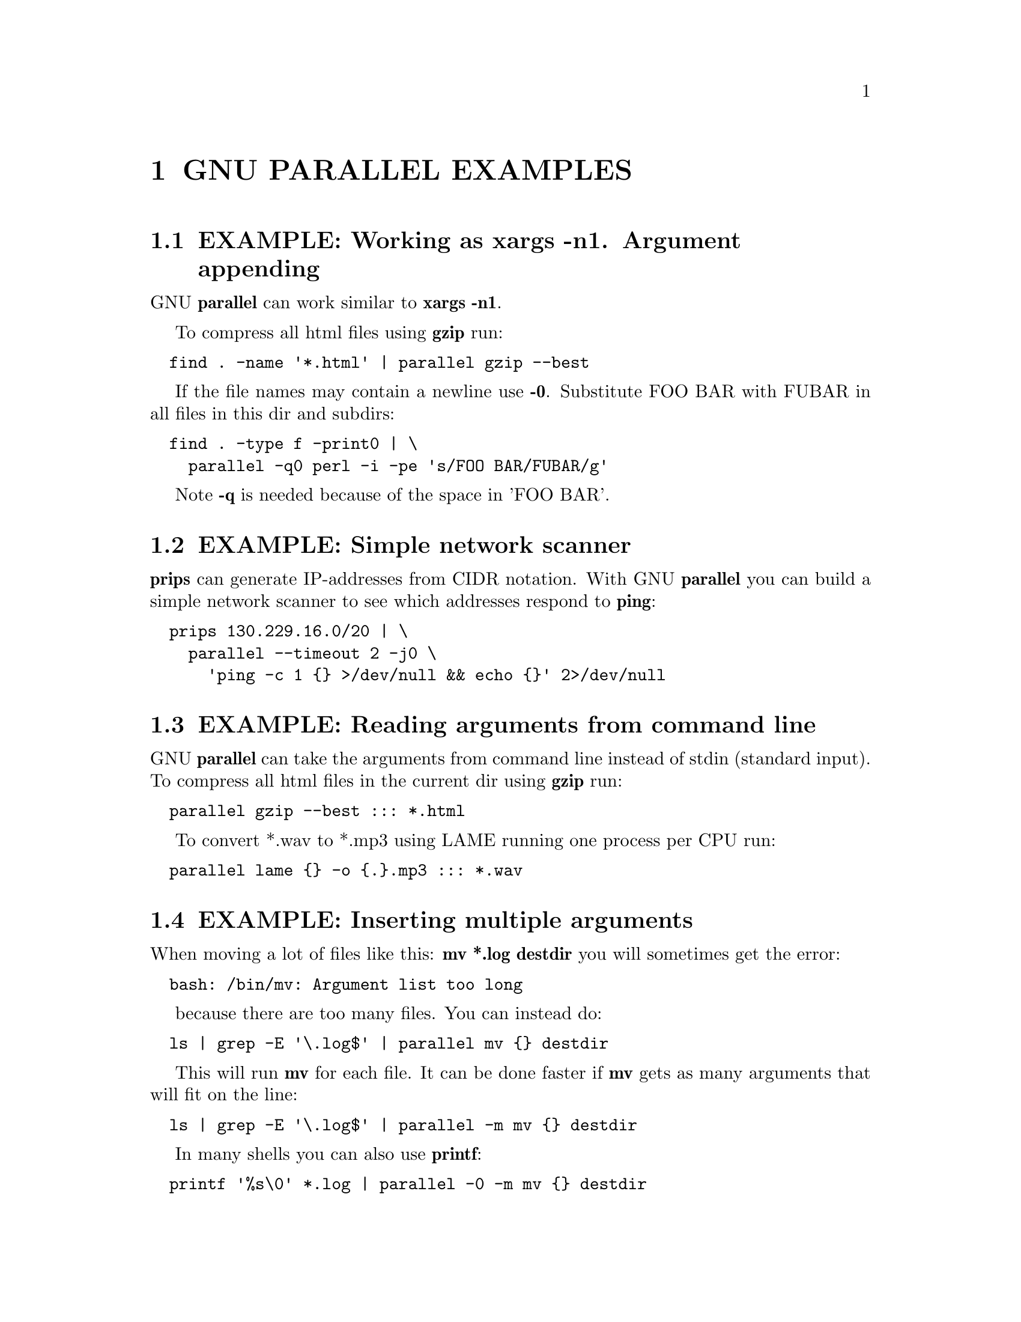 \input texinfo
@setfilename ./parallel_examples.info

@documentencoding utf-8

@node Top
@node GNU PARALLEL EXAMPLES
@chapter GNU PARALLEL EXAMPLES

@menu
* EXAMPLE@asis{:} Working as xargs -n1. Argument appending::
* EXAMPLE@asis{:} Simple network scanner::
* EXAMPLE@asis{:} Reading arguments from command line::
* EXAMPLE@asis{:} Inserting multiple arguments::
* EXAMPLE@asis{:} Context replace::
* EXAMPLE@asis{:} Compute intensive jobs and substitution::
* EXAMPLE@asis{:} Substitution and redirection::
* EXAMPLE@asis{:} Composed commands::
* EXAMPLE@asis{:} Composed command with perl replacement string::
* EXAMPLE@asis{:} Composed command with multiple input sources::
* EXAMPLE@asis{:} Calling Bash functions::
* EXAMPLE@asis{:} Function tester::
* EXAMPLE@asis{:} Continously show the latest line of output::
* EXAMPLE@asis{:} Log rotate::
* EXAMPLE@asis{:} Removing file extension when processing files::
* EXAMPLE@asis{:} Replacing parts of file names::
* EXAMPLE@asis{:} Removing strings from the argument::
* EXAMPLE@asis{:} Download 24 images for each of the past 30 days::
* EXAMPLE@asis{:} Download world map from NASA::
* EXAMPLE@asis{:} Download Apollo-11 images from NASA using jq::
* EXAMPLE@asis{:} Download video playlist in parallel::
* EXAMPLE@asis{:} Prepend last modified date (ISO8601) to file name::
* EXAMPLE@asis{:} Save output in ISO8601 dirs::
* EXAMPLE@asis{:} Digital clock with "blinking" @asis{:}::
* EXAMPLE@asis{:} Aggregating content of files::
* EXAMPLE@asis{:} Breadth first parallel web crawler/mirrorer::
* EXAMPLE@asis{:} Process files from a tar file while unpacking::
* EXAMPLE@asis{:} Rewriting a for-loop and a while-read-loop::
* EXAMPLE@asis{:} Rewriting nested for-loops::
* EXAMPLE@asis{:} Finding the lowest difference between files::
* EXAMPLE@asis{:} for-loops with column names::
* EXAMPLE@asis{:} All combinations in a list::
* EXAMPLE@asis{:} From a to b and b to c::
* EXAMPLE@asis{:} Count the differences between all files in a dir::
* EXAMPLE@asis{:} Speeding up fast jobs::
* EXAMPLE@asis{:} Using shell variables::
* EXAMPLE@asis{:} Group output lines::
* EXAMPLE@asis{:} Tag output lines::
* EXAMPLE@asis{:} Colorize output::
* EXAMPLE@asis{:} Keep order of output same as order of input::
* EXAMPLE@asis{:} Parallel grep::
* EXAMPLE@asis{:} Grepping n lines for m regular expressions.::
* EXAMPLE@asis{:} Using remote computers::
* EXAMPLE@asis{:} Transferring of files::
* EXAMPLE@asis{:} Advanced file transfer::
* EXAMPLE@asis{:} Distributing work to local and remote computers::
* EXAMPLE@asis{:} Running the same command on remote computers::
* EXAMPLE@asis{:} Running 'sudo' on remote computers::
* EXAMPLE@asis{:} Using remote computers behind NAT wall::
* EXAMPLE@asis{:} Use sshpass with ssh::
* EXAMPLE@asis{:} Use outrun instead of ssh::
* EXAMPLE@asis{:} Slurm cluster::
* EXAMPLE@asis{:} Parallelizing rsync::
* EXAMPLE@asis{:} Use multiple inputs in one command::
* EXAMPLE@asis{:} Use a table as input::
* EXAMPLE@asis{:} Output to database::
* EXAMPLE@asis{:} Output to CSV-file for R::
* EXAMPLE@asis{:} Use XML as input::
* EXAMPLE@asis{:} Run the same command 10 times::
* EXAMPLE@asis{:} Working as cat | sh. Resource inexpensive jobs and evaluation::
* EXAMPLE@asis{:} Call program with FASTA sequence::
* EXAMPLE@asis{:} Call program with interleaved FASTQ records::
* EXAMPLE@asis{:} Processing a big file using more CPUs::
* EXAMPLE@asis{:} Grouping input lines::
* EXAMPLE@asis{:} Running more than 250 jobs workaround::
* EXAMPLE@asis{:} Working as mutex and counting semaphore::
* EXAMPLE@asis{:} Mutex for a script::
* EXAMPLE@asis{:} Start editor with file names from stdin (standard input)::
* EXAMPLE@asis{:} Running sudo::
* EXAMPLE@asis{:} Run ping in parallel::
* EXAMPLE@asis{:} GNU Parallel as queue system/batch manager::
* EXAMPLE@asis{:} GNU Parallel as dir processor::
* EXAMPLE@asis{:} Locate the missing package::
@end menu

@node EXAMPLE: Working as xargs -n1. Argument appending
@section EXAMPLE: Working as xargs -n1. Argument appending

GNU @strong{parallel} can work similar to @strong{xargs -n1}.

To compress all html files using @strong{gzip} run:

@verbatim
  find . -name '*.html' | parallel gzip --best
@end verbatim

If the file names may contain a newline use @strong{-0}. Substitute FOO BAR with
FUBAR in all files in this dir and subdirs:

@verbatim
  find . -type f -print0 | \
    parallel -q0 perl -i -pe 's/FOO BAR/FUBAR/g'
@end verbatim

Note @strong{-q} is needed because of the space in 'FOO BAR'.

@node EXAMPLE: Simple network scanner
@section EXAMPLE: Simple network scanner

@strong{prips} can generate IP-addresses from CIDR notation. With GNU
@strong{parallel} you can build a simple network scanner to see which
addresses respond to @strong{ping}:

@verbatim
  prips 130.229.16.0/20 | \
    parallel --timeout 2 -j0 \
      'ping -c 1 {} >/dev/null && echo {}' 2>/dev/null
@end verbatim

@node EXAMPLE: Reading arguments from command line
@section EXAMPLE: Reading arguments from command line

GNU @strong{parallel} can take the arguments from command line instead of
stdin (standard input). To compress all html files in the current dir
using @strong{gzip} run:

@verbatim
  parallel gzip --best ::: *.html
@end verbatim

To convert *.wav to *.mp3 using LAME running one process per CPU run:

@verbatim
  parallel lame {} -o {.}.mp3 ::: *.wav
@end verbatim

@node EXAMPLE: Inserting multiple arguments
@section EXAMPLE: Inserting multiple arguments

When moving a lot of files like this: @strong{mv *.log destdir} you will
sometimes get the error:

@verbatim
  bash: /bin/mv: Argument list too long
@end verbatim

because there are too many files. You can instead do:

@verbatim
  ls | grep -E '\.log$' | parallel mv {} destdir
@end verbatim

This will run @strong{mv} for each file. It can be done faster if @strong{mv} gets
as many arguments that will fit on the line:

@verbatim
  ls | grep -E '\.log$' | parallel -m mv {} destdir
@end verbatim

In many shells you can also use @strong{printf}:

@verbatim
  printf '%s\0' *.log | parallel -0 -m mv {} destdir
@end verbatim

@node EXAMPLE: Context replace
@section EXAMPLE: Context replace

To remove the files @emph{pict0000.jpg} .. @emph{pict9999.jpg} you could do:

@verbatim
  seq -w 0 9999 | parallel rm pict{}.jpg
@end verbatim

You could also do:

@verbatim
  seq -w 0 9999 | perl -pe 's/(.*)/pict$1.jpg/' | parallel -m rm
@end verbatim

The first will run @strong{rm} 10000 times, while the last will only run
@strong{rm} as many times needed to keep the command line length short
enough to avoid @strong{Argument list too long} (it typically runs 1-2 times).

You could also run:

@verbatim
  seq -w 0 9999 | parallel -X rm pict{}.jpg
@end verbatim

This will also only run @strong{rm} as many times needed to keep the command
line length short enough.

@node EXAMPLE: Compute intensive jobs and substitution
@section EXAMPLE: Compute intensive jobs and substitution

If ImageMagick is installed this will generate a thumbnail of a jpg
file:

@verbatim
  convert -geometry 120 foo.jpg thumb_foo.jpg
@end verbatim

This will run with number-of-cpus jobs in parallel for all jpg files
in a directory:

@verbatim
  ls *.jpg | parallel convert -geometry 120 {} thumb_{}
@end verbatim

To do it recursively use @strong{find}:

@verbatim
  find . -name '*.jpg' | \
    parallel convert -geometry 120 {} {}_thumb.jpg
@end verbatim

Notice how the argument has to start with @strong{@{@}} as @strong{@{@}} will include path
(e.g. running @strong{convert -geometry 120 ./foo/bar.jpg
thumb_./foo/bar.jpg} would clearly be wrong). The command will
generate files like ./foo/bar.jpg_thumb.jpg.

Use @strong{@{.@}} to avoid the extra .jpg in the file name. This command will
make files like ./foo/bar_thumb.jpg:

@verbatim
  find . -name '*.jpg' | \
    parallel convert -geometry 120 {} {.}_thumb.jpg
@end verbatim

@node EXAMPLE: Substitution and redirection
@section EXAMPLE: Substitution and redirection

This will generate an uncompressed version of .gz-files next to the .gz-file:

@verbatim
  parallel zcat {} ">"{.} ::: *.gz
@end verbatim

Quoting of > is necessary to postpone the redirection. Another
solution is to quote the whole command:

@verbatim
  parallel "zcat {} >{.}" ::: *.gz
@end verbatim

Other special shell characters (such as * ; $ > < |  >> <<) also need
to be put in quotes, as they may otherwise be interpreted by the shell
and not given to GNU @strong{parallel}.

@node EXAMPLE: Composed commands
@section EXAMPLE: Composed commands

A job can consist of several commands. This will print the number of
files in each directory:

@verbatim
  ls | parallel 'echo -n {}" "; ls {}|wc -l'
@end verbatim

To put the output in a file called <name>.dir:

@verbatim
  ls | parallel '(echo -n {}" "; ls {}|wc -l) >{}.dir'
@end verbatim

Even small shell scripts can be run by GNU @strong{parallel}:

@verbatim
  find . | parallel 'a={}; name=${a##*/};' \
    'upper=$(echo "$name" | tr "[:lower:]" "[:upper:]");'\
    'echo "$name - $upper"'

  ls | parallel 'mv {} "$(echo {} | tr "[:upper:]" "[:lower:]")"'
@end verbatim

Given a list of URLs, list all URLs that fail to download. Print the
line number and the URL.

@verbatim
  cat urlfile | parallel "wget {} 2>/dev/null || grep -n {} urlfile"
@end verbatim

Create a mirror directory with the same file names except all files and
symlinks are empty files.

@verbatim
  cp -rs /the/source/dir mirror_dir
  find mirror_dir -type l | parallel -m rm {} '&&' touch {}
@end verbatim

Find the files in a list that do not exist

@verbatim
  cat file_list | parallel 'if [ ! -e {} ] ; then echo {}; fi'
@end verbatim

@node EXAMPLE: Composed command with perl replacement string
@section EXAMPLE: Composed command with perl replacement string

You have a bunch of file. You want them sorted into dirs. The dir of
each file should be named the first letter of the file name.

@verbatim
  parallel 'mkdir -p {=s/(.).*/$1/=}; mv {} {=s/(.).*/$1/=}' ::: *
@end verbatim

@node EXAMPLE: Composed command with multiple input sources
@section EXAMPLE: Composed command with multiple input sources

You have a dir with files named as 24 hours in 5 minute intervals:
00:00, 00:05, 00:10 .. 23:55. You want to find the files missing:

@verbatim
  parallel [ -f {1}:{2} ] "||" echo {1}:{2} does not exist \
    ::: {00..23} ::: {00..55..5}
@end verbatim

@node EXAMPLE: Calling Bash functions
@section EXAMPLE: Calling Bash functions

If the composed command is longer than a line, it becomes hard to
read. In Bash you can use functions. Just remember to @strong{export -f} the
function.

@verbatim
  doit() {
    echo Doing it for $1
    sleep 2
    echo Done with $1
  }
  export -f doit
  parallel doit ::: 1 2 3

  doubleit() {
    echo Doing it for $1 $2
    sleep 2
    echo Done with $1 $2
  }
  export -f doubleit
  parallel doubleit ::: 1 2 3 ::: a b
@end verbatim

To do this on remote servers you need to transfer the function using
@strong{--env}:

@verbatim
  parallel --env doit -S server doit ::: 1 2 3
  parallel --env doubleit -S server doubleit ::: 1 2 3 ::: a b
@end verbatim

If your environment (aliases, variables, and functions) is small you
can copy the full environment without having to
@strong{export -f} anything. See @strong{env_parallel}.

@node EXAMPLE: Function tester
@section EXAMPLE: Function tester

To test a program with different parameters:

@verbatim
  tester() {
    if (eval "$@") >&/dev/null; then
      perl -e 'printf "\033[30;102m[ OK ]\033[0m @ARGV\n"' "$@"
    else
      perl -e 'printf "\033[30;101m[FAIL]\033[0m @ARGV\n"' "$@"
    fi
  }
  export -f tester
  parallel tester my_program ::: arg1 arg2
  parallel tester exit ::: 1 0 2 0
@end verbatim

If @strong{my_program} fails a red FAIL will be printed followed by the failing
command; otherwise a green OK will be printed followed by the command.

@node EXAMPLE: Continously show the latest line of output
@section EXAMPLE: Continously show the latest line of output

It can be useful to monitor the output of running jobs.

This shows the most recent output line until a job finishes. After
which the output of the job is printed in full:

@verbatim
  parallel '{} | tee >(cat >&3)' ::: 'command 1' 'command 2' \
    3> >(perl -ne '$|=1;chomp;printf"%.'$COLUMNS's\r",$_." "x100')
@end verbatim

@node EXAMPLE: Log rotate
@section EXAMPLE: Log rotate

Log rotation renames a logfile to an extension with a higher number:
log.1 becomes log.2, log.2 becomes log.3, and so on. The oldest log is
removed. To avoid overwriting files the process starts backwards from
the high number to the low number.  This will keep 10 old versions of
the log:

@verbatim
  seq 9 -1 1 | parallel -j1 mv log.{} log.'{= $_++ =}'
  mv log log.1
@end verbatim

@node EXAMPLE: Removing file extension when processing files
@section EXAMPLE: Removing file extension when processing files

When processing files removing the file extension using @strong{@{.@}} is
often useful.

Create a directory for each zip-file and unzip it in that dir:

@verbatim
  parallel 'mkdir {.}; cd {.}; unzip ../{}' ::: *.zip
@end verbatim

Recompress all .gz files in current directory using @strong{bzip2} running 1
job per CPU in parallel:

@verbatim
  parallel "zcat {} | bzip2 >{.}.bz2 && rm {}" ::: *.gz
@end verbatim

Convert all WAV files to MP3 using LAME:

@verbatim
  find sounddir -type f -name '*.wav' | parallel lame {} -o {.}.mp3
@end verbatim

Put all converted in the same directory:

@verbatim
  find sounddir -type f -name '*.wav' | \
    parallel lame {} -o mydir/{/.}.mp3
@end verbatim

@node EXAMPLE: Replacing parts of file names
@section EXAMPLE: Replacing parts of file names

If you deal with paired end reads, you will have files like
barcode1_R1.fq.gz, barcode1_R2.fq.gz, barcode2_R1.fq.gz, and
barcode2_R2.fq.gz.

You want barcode@emph{N}_R1 to be processed with barcode@emph{N}_R2.

@verbatim
    parallel --plus myprocess {} {/_R1.fq.gz/_R2.fq.gz} ::: *_R1.fq.gz
@end verbatim

If the barcode does not contain '_R1', you can do:

@verbatim
    parallel --plus myprocess {} {/_R1/_R2} ::: *_R1.fq.gz
@end verbatim

@node EXAMPLE: Removing strings from the argument
@section EXAMPLE: Removing strings from the argument

If you have directory with tar.gz files and want these extracted in
the corresponding dir (e.g foo.tar.gz will be extracted in the dir
foo) you can do:

@verbatim
  parallel --plus 'mkdir {..}; tar -C {..} -xf {}' ::: *.tar.gz
@end verbatim

If you want to remove a different ending, you can use @{%string@}:

@verbatim
  parallel --plus echo {%_demo} ::: mycode_demo keep_demo_here
@end verbatim

You can also remove a starting string with @{#string@}

@verbatim
  parallel --plus echo {#demo_} ::: demo_mycode keep_demo_here
@end verbatim

To remove a string anywhere you can use regular expressions with
@{/regexp/replacement@} and leave the replacement empty:

@verbatim
  parallel --plus echo {/demo_/} ::: demo_mycode remove_demo_here
@end verbatim

@node EXAMPLE: Download 24 images for each of the past 30 days
@section EXAMPLE: Download 24 images for each of the past 30 days

Let us assume a website stores images like:

@verbatim
  https://www.example.com/path/to/YYYYMMDD_##.jpg
@end verbatim

where YYYYMMDD is the date and ## is the number 01-24. This will
download images for the past 30 days:

@verbatim
  getit() {
    date=$(date -d "today -$1 days" +%Y%m%d)
    num=$2
    echo wget https://www.example.com/path/to/${date}_${num}.jpg
  }
  export -f getit
  
  parallel getit ::: $(seq 30) ::: $(seq -w 24)
@end verbatim

@strong{$(date -d "today -$1 days" +%Y%m%d)} will give the dates in
YYYYMMDD with @strong{$1} days subtracted.

@node EXAMPLE: Download world map from NASA
@section EXAMPLE: Download world map from NASA

NASA provides tiles to download on earthdata.nasa.gov. Download tiles
for Blue Marble world map and create a 10240x20480 map.

@verbatim
  base=https://map1a.vis.earthdata.nasa.gov/wmts-geo/wmts.cgi
  service="SERVICE=WMTS&REQUEST=GetTile&VERSION=1.0.0"
  layer="LAYER=BlueMarble_ShadedRelief_Bathymetry"
  set="STYLE=&TILEMATRIXSET=EPSG4326_500m&TILEMATRIX=5"
  tile="TILEROW={1}&TILECOL={2}"
  format="FORMAT=image%2Fjpeg"
  url="$base?$service&$layer&$set&$tile&$format"

  parallel -j0 -q wget "$url" -O {1}_{2}.jpg ::: {0..19} ::: {0..39}
  parallel eval convert +append {}_{0..39}.jpg line{}.jpg ::: {0..19}
  convert -append line{0..19}.jpg world.jpg
@end verbatim

@node EXAMPLE: Download Apollo-11 images from NASA using jq
@section EXAMPLE: Download Apollo-11 images from NASA using jq

Search NASA using their API to get JSON for images related to 'apollo
11' and has 'moon landing' in the description.

The search query returns JSON containing URLs to JSON containing
collections of pictures. One of the pictures in each of these
collection is @emph{large}.

@strong{wget} is used to get the JSON for the search query. @strong{jq} is then
used to extract the URLs of the collections. @strong{parallel} then calls
@strong{wget} to get each collection, which is passed to @strong{jq} to extract
the URLs of all images. @strong{grep} filters out the @emph{large} images, and
@strong{parallel} finally uses @strong{wget} to fetch the images.

@verbatim
  base="https://images-api.nasa.gov/search"
  q="q=apollo 11"
  description="description=moon landing"
  media_type="media_type=image"
  wget -O - "$base?$q&$description&$media_type" |
    jq -r .collection.items[].href |
    parallel wget -O - |
    jq -r .[] |
    grep large |
    parallel wget
@end verbatim

@node EXAMPLE: Download video playlist in parallel
@section EXAMPLE: Download video playlist in parallel

@strong{youtube-dl} is an excellent tool to download videos. It can,
however, not download videos in parallel. This takes a playlist and
downloads 10 videos in parallel.

@verbatim
  url='youtu.be/watch?v=0wOf2Fgi3DE&list=UU_cznB5YZZmvAmeq7Y3EriQ'
  export url
  youtube-dl --flat-playlist "https://$url" |
    parallel --tagstring {#} --lb -j10 \
      youtube-dl --playlist-start {#} --playlist-end {#} '"https://$url"'
@end verbatim

@node EXAMPLE: Prepend last modified date (ISO8601) to file name
@section EXAMPLE: Prepend last modified date (ISO8601) to file name

@verbatim
  parallel mv {} '{= $a=pQ($_); $b=$_;' \
    '$_=qx{date -r "$a" +%FT%T}; chomp; $_="$_ $b" =}' ::: *
@end verbatim

@strong{@{=} and @strong{=@}} mark a perl expression. @strong{pQ} perl-quotes the
string. @strong{date +%FT%T} is the date in ISO8601 with time.

@node EXAMPLE: Save output in ISO8601 dirs
@section EXAMPLE: Save output in ISO8601 dirs

Save output from @strong{ps aux} every second into dirs named
yyyy-mm-ddThh:mm:ss+zz:zz.

@verbatim
  seq 1000 | parallel -N0 -j1 --delay 1 \
    --results '{= $_=`date -Isec`; chomp=}/' ps aux
@end verbatim

@node EXAMPLE: Digital clock with "blinking" :
@section EXAMPLE: Digital clock with "blinking" :

The : in a digital clock blinks. To make every other line have a ':'
and the rest a ' ' a perl expression is used to look at the 3rd input
source. If the value modulo 2 is 1: Use ":" otherwise use " ":

@verbatim
  parallel -k echo {1}'{=3 $_=$_%2?":":" "=}'{2}{3} \
    ::: {0..12} ::: {0..5} ::: {0..9}
@end verbatim

@node EXAMPLE: Aggregating content of files
@section EXAMPLE: Aggregating content of files

This:

@verbatim
  parallel --header : echo x{X}y{Y}z{Z} \> x{X}y{Y}z{Z} \
  ::: X {1..5} ::: Y {01..10} ::: Z {1..5}
@end verbatim

will generate the files x1y01z1 .. x5y10z5. If you want to aggregate
the output grouping on x and z you can do this:

@verbatim
  parallel eval 'cat {=s/y01/y*/=} > {=s/y01//=}' ::: *y01*
@end verbatim

For all values of x and z it runs commands like:

@verbatim
  cat x1y*z1 > x1z1
@end verbatim

So you end up with x1z1 .. x5z5 each containing the content of all
values of y.

@node EXAMPLE: Breadth first parallel web crawler/mirrorer
@section EXAMPLE: Breadth first parallel web crawler/mirrorer

This script below will crawl and mirror a URL in parallel.  It
downloads first pages that are 1 click down, then 2 clicks down, then
3; instead of the normal depth first, where the first link link on
each page is fetched first.

Run like this:

@verbatim
  PARALLEL=-j100 ./parallel-crawl http://gatt.org.yeslab.org/
@end verbatim

Remove the @strong{wget} part if you only want a web crawler.

It works by fetching a page from a list of URLs and looking for links
in that page that are within the same starting URL and that have not
already been seen. These links are added to a new queue. When all the
pages from the list is done, the new queue is moved to the list of
URLs and the process is started over until no unseen links are found.

@verbatim
  #!/bin/bash

  # E.g. http://gatt.org.yeslab.org/
  URL=$1
  # Stay inside the start dir
  BASEURL=$(echo $URL | perl -pe 's:#.*::; s:(//.*/)[^/]*:$1:')
  URLLIST=$(mktemp urllist.XXXX)
  URLLIST2=$(mktemp urllist.XXXX)
  SEEN=$(mktemp seen.XXXX)

  # Spider to get the URLs
  echo $URL >$URLLIST
  cp $URLLIST $SEEN

  while [ -s $URLLIST ] ; do
    cat $URLLIST |
      parallel lynx -listonly -image_links -dump {} \; \
        wget -qm -l1 -Q1 {} \; echo Spidered: {} \>\&2 |
        perl -ne 's/#.*//; s/\s+\d+.\s(\S+)$/$1/ and
          do { $seen{$1}++ or print }' |
      grep -F $BASEURL |
      grep -v -x -F -f $SEEN | tee -a $SEEN > $URLLIST2
    mv $URLLIST2 $URLLIST
  done

  rm -f $URLLIST $URLLIST2 $SEEN
@end verbatim

@node EXAMPLE: Process files from a tar file while unpacking
@section EXAMPLE: Process files from a tar file while unpacking

If the files to be processed are in a tar file then unpacking one file
and processing it immediately may be faster than first unpacking all
files.

@verbatim
  tar xvf foo.tgz | perl -ne 'print $l;$l=$_;END{print $l}' | \
    parallel echo
@end verbatim

The Perl one-liner is needed to make sure the file is complete before
handing it to GNU @strong{parallel}.

@node EXAMPLE: Rewriting a for-loop and a while-read-loop
@section EXAMPLE: Rewriting a for-loop and a while-read-loop

for-loops like this:

@verbatim
  (for x in `cat list` ; do
    do_something $x
  done) | process_output
@end verbatim

and while-read-loops like this:

@verbatim
  cat list | (while read x ; do
    do_something $x
  done) | process_output
@end verbatim

can be written like this:

@verbatim
  cat list | parallel do_something | process_output
@end verbatim

For example: Find which host name in a list has IP address 1.2.3 4:

@verbatim
  cat hosts.txt | parallel -P 100 host | grep 1.2.3.4
@end verbatim

If the processing requires more steps the for-loop like this:

@verbatim
  (for x in `cat list` ; do
    no_extension=${x%.*};
    do_step1 $x scale $no_extension.jpg
    do_step2 <$x $no_extension
  done) | process_output
@end verbatim

and while-loops like this:

@verbatim
  cat list | (while read x ; do
    no_extension=${x%.*};
    do_step1 $x scale $no_extension.jpg
    do_step2 <$x $no_extension
  done) | process_output
@end verbatim

can be written like this:

@verbatim
  cat list | parallel "do_step1 {} scale {.}.jpg ; do_step2 <{} {.}" |\
    process_output
@end verbatim

If the body of the loop is bigger, it improves readability to use a function:

@verbatim
  (for x in `cat list` ; do
    do_something $x
    [... 100 lines that do something with $x ...]
  done) | process_output

  cat list | (while read x ; do
    do_something $x
    [... 100 lines that do something with $x ...]
  done) | process_output
@end verbatim

can both be rewritten as:

@verbatim
  doit() {
    x=$1
    do_something $x
    [... 100 lines that do something with $x ...]
  }
  export -f doit
  cat list | parallel doit
@end verbatim

@node EXAMPLE: Rewriting nested for-loops
@section EXAMPLE: Rewriting nested for-loops

Nested for-loops like this:

@verbatim
  (for x in `cat xlist` ; do
    for y in `cat ylist` ; do
      do_something $x $y
    done
  done) | process_output
@end verbatim

can be written like this:

@verbatim
  parallel do_something {1} {2} :::: xlist ylist | process_output
@end verbatim

Nested for-loops like this:

@verbatim
  (for colour in red green blue ; do
    for size in S M L XL XXL ; do
      echo $colour $size
    done
  done) | sort
@end verbatim

can be written like this:

@verbatim
  parallel echo {1} {2} ::: red green blue ::: S M L XL XXL | sort
@end verbatim

@node EXAMPLE: Finding the lowest difference between files
@section EXAMPLE: Finding the lowest difference between files

@strong{diff} is good for finding differences in text files. @strong{diff | wc -l}
gives an indication of the size of the difference. To find the
differences between all files in the current dir do:

@verbatim
  parallel --tag 'diff {1} {2} | wc -l' ::: * ::: * | sort -nk3
@end verbatim

This way it is possible to see if some files are closer to other
files.

@node EXAMPLE: for-loops with column names
@section EXAMPLE: for-loops with column names

When doing multiple nested for-loops it can be easier to keep track of
the loop variable if is is named instead of just having a number. Use
@strong{--header :} to let the first argument be an named alias for the
positional replacement string:

@verbatim
  parallel --header : echo {colour} {size} \
    ::: colour red green blue ::: size S M L XL XXL
@end verbatim

This also works if the input file is a file with columns:

@verbatim
  cat addressbook.tsv | \
    parallel --colsep '\t' --header : echo {Name} {E-mail address}
@end verbatim

@node EXAMPLE: All combinations in a list
@section EXAMPLE: All combinations in a list

GNU @strong{parallel} makes all combinations when given two lists.

To make all combinations in a single list with unique values, you
repeat the list and use replacement string @strong{@{choose_k@}}:

@verbatim
  parallel --plus echo {choose_k} ::: A B C D ::: A B C D

  parallel --plus echo 2{2choose_k} 1{1choose_k} ::: A B C D ::: A B C D
@end verbatim

@strong{@{choose_k@}} works for any number of input sources:

@verbatim
  parallel --plus echo {choose_k} ::: A B C D ::: A B C D ::: A B C D
@end verbatim

Where @strong{@{choose_k@}} does not care about order, @strong{@{uniq@}} cares about
order. It simply skips jobs where values from different input sources
are the same:

@verbatim
  parallel --plus echo {uniq} ::: A B C  ::: A B C  ::: A B C
  parallel --plus echo {1uniq}+{2uniq}+{3uniq} \
    ::: A B C  ::: A B C  ::: A B C
@end verbatim

The behaviour of @strong{@{choose_k@}} is undefined, if the input values of each
source are different.

@node EXAMPLE: From a to b and b to c
@section EXAMPLE: From a to b and b to c

Assume you have input like:

@verbatim
  aardvark
  babble
  cab
  dab
  each
@end verbatim

and want to run combinations like:

@verbatim
  aardvark babble
  babble cab
  cab dab
  dab each
@end verbatim

If the input is in the file in.txt:

@verbatim
  parallel echo {1} - {2} ::::+ <(head -n -1 in.txt) <(tail -n +2 in.txt)
@end verbatim

If the input is in the array $a here are two solutions:

@verbatim
  seq $((${#a[@]}-1)) | \
    env_parallel --env a echo '${a[{=$_--=}]} - ${a[{}]}'
  parallel echo {1} - {2} ::: "${a[@]::${#a[@]}-1}" :::+ "${a[@]:1}"
@end verbatim

@node EXAMPLE: Count the differences between all files in a dir
@section EXAMPLE: Count the differences between all files in a dir

Using @strong{--results} the results are saved in /tmp/diffcount*.

@verbatim
  parallel --results /tmp/diffcount "diff -U 0 {1} {2} | \
    tail -n +3 |grep -v '^@'|wc -l" ::: * ::: *
@end verbatim

To see the difference between file A and file B look at the file
'/tmp/diffcount/1/A/2/B'.

@node EXAMPLE: Speeding up fast jobs
@section EXAMPLE: Speeding up fast jobs

Starting a job on the local machine takes around 3-10 ms. This can be
a big overhead if the job takes very few ms to run. Often you can
group small jobs together using @strong{-X} which will make the overhead
less significant. Compare the speed of these:

@verbatim
  seq -w 0 9999 | parallel touch pict{}.jpg
  seq -w 0 9999 | parallel -X touch pict{}.jpg
@end verbatim

If your program cannot take multiple arguments, then you can use GNU
@strong{parallel} to spawn multiple GNU @strong{parallel}s:

@verbatim
  seq -w 0 9999999 | \
    parallel -j10 -q -I,, --pipe parallel -j0 touch pict{}.jpg
@end verbatim

If @strong{-j0} normally spawns 252 jobs, then the above will try to spawn
2520 jobs. On a normal GNU/Linux system you can spawn 32000 jobs using
this technique with no problems. To raise the 32000 jobs limit raise
/proc/sys/kernel/pid_max to 4194303.

If you do not need GNU @strong{parallel} to have control over each job (so
no need for @strong{--retries} or @strong{--joblog} or similar), then it can be
even faster if you can generate the command lines and pipe those to a
shell. So if you can do this:

@verbatim
  mygenerator | sh
@end verbatim

Then that can be parallelized like this:

@verbatim
  mygenerator | parallel --pipe --block 10M sh
@end verbatim

E.g.

@verbatim
  mygenerator() {
    seq 10000000 | perl -pe 'print "echo This is fast job number "';
  }
  mygenerator | parallel --pipe --block 10M sh
@end verbatim

The overhead is 100000 times smaller namely around 100 nanoseconds per
job.

@node EXAMPLE: Using shell variables
@section EXAMPLE: Using shell variables

When using shell variables you need to quote them correctly as they
may otherwise be interpreted by the shell.

Notice the difference between:

@verbatim
  ARR=("My brother's 12\" records are worth <\$\$\$>"'!' Foo Bar)
  parallel echo ::: ${ARR[@]} # This is probably not what you want
@end verbatim

and:

@verbatim
  ARR=("My brother's 12\" records are worth <\$\$\$>"'!' Foo Bar)
  parallel echo ::: "${ARR[@]}"
@end verbatim

When using variables in the actual command that contains special
characters (e.g. space) you can quote them using @strong{'"$VAR"'} or using
"'s and @strong{-q}:

@verbatim
  VAR="My brother's 12\" records are worth <\$\$\$>"
  parallel -q echo "$VAR" ::: '!'
  export VAR
  parallel echo '"$VAR"' ::: '!'
@end verbatim

If @strong{$VAR} does not contain ' then @strong{"'$VAR'"} will also work
(and does not need @strong{export}):

@verbatim
  VAR="My 12\" records are worth <\$\$\$>"
  parallel echo "'$VAR'" ::: '!'
@end verbatim

If you use them in a function you just quote as you normally would do:

@verbatim
  VAR="My brother's 12\" records are worth <\$\$\$>"
  export VAR
  myfunc() { echo "$VAR" "$1"; }
  export -f myfunc
  parallel myfunc ::: '!'
@end verbatim

@node EXAMPLE: Group output lines
@section EXAMPLE: Group output lines

When running jobs that output data, you often do not want the output
of multiple jobs to run together. GNU @strong{parallel} defaults to grouping
the output of each job, so the output is printed when the job
finishes. If you want full lines to be printed while the job is
running you can use @strong{--line-buffer}. If you want output to be
printed as soon as possible you can use @strong{-u}.

Compare the output of:

@verbatim
  parallel wget --progress=dot --limit-rate=100k \
    https://ftpmirror.gnu.org/parallel/parallel-20{}0822.tar.bz2 \
    ::: {12..16}
  parallel --line-buffer wget --progress=dot --limit-rate=100k \
    https://ftpmirror.gnu.org/parallel/parallel-20{}0822.tar.bz2 \
    ::: {12..16}
  parallel --latest-line wget --progress=dot --limit-rate=100k \
    https://ftpmirror.gnu.org/parallel/parallel-20{}0822.tar.bz2 \
    ::: {12..16}
  parallel -u wget --progress=dot --limit-rate=100k \
    https://ftpmirror.gnu.org/parallel/parallel-20{}0822.tar.bz2 \
    ::: {12..16}
@end verbatim

@node EXAMPLE: Tag output lines
@section EXAMPLE: Tag output lines

GNU @strong{parallel} groups the output lines, but it can be hard to see
where the different jobs begin. @strong{--tag} prepends the argument to make
that more visible:

@verbatim
  parallel --tag wget --limit-rate=100k \
    https://ftpmirror.gnu.org/parallel/parallel-20{}0822.tar.bz2 \
    ::: {12..16}
@end verbatim

@strong{--tag} works with @strong{--line-buffer} but not with @strong{-u}:

@verbatim
  parallel --tag --line-buffer wget --limit-rate=100k \
    https://ftpmirror.gnu.org/parallel/parallel-20{}0822.tar.bz2 \
    ::: {12..16}
@end verbatim

Check the uptime of the servers in @emph{~/.parallel/sshloginfile}:

@verbatim
  parallel --tag -S .. --nonall uptime
@end verbatim

@node EXAMPLE: Colorize output
@section EXAMPLE: Colorize output

Give each job a new color. Most terminals support ANSI colors with the
escape code "\033[30;3Xm" where 0 <= X <= 7:

@verbatim
    seq 10 | \
      parallel --tagstring '\033[30;3{=$_=++$::color%8=}m' seq {}
    parallel --rpl '{color} $_="\033[30;3".(++$::color%8)."m"' \
      --tagstring {color} seq {} ::: {1..10}
@end verbatim

To get rid of the initial \t (which comes from @strong{--tagstring}):

@verbatim
    ... | perl -pe 's/\t//'
@end verbatim

@node EXAMPLE: Keep order of output same as order of input
@section EXAMPLE: Keep order of output same as order of input

Normally the output of a job will be printed as soon as it
completes. Sometimes you want the order of the output to remain the
same as the order of the input. This is often important, if the output
is used as input for another system. @strong{-k} will make sure the order of
output will be in the same order as input even if later jobs end
before earlier jobs.

Append a string to every line in a text file:

@verbatim
  cat textfile | parallel -k echo {} append_string
@end verbatim

If you remove @strong{-k} some of the lines may come out in the wrong order.

Another example is @strong{traceroute}:

@verbatim
  parallel traceroute ::: qubes-os.org debian.org freenetproject.org
@end verbatim

will give traceroute of qubes-os.org, debian.org and
freenetproject.org, but it will be sorted according to which job
completed first.

To keep the order the same as input run:

@verbatim
  parallel -k traceroute ::: qubes-os.org debian.org freenetproject.org
@end verbatim

This will make sure the traceroute to qubes-os.org will be printed
first.

A bit more complex example is downloading a huge file in chunks in
parallel: Some internet connections will deliver more data if you
download files in parallel. For downloading files in parallel see:
"EXAMPLE: Download 10 images for each of the past 30 days". But if you
are downloading a big file you can download the file in chunks in
parallel.

To download byte 10000000-19999999 you can use @strong{curl}:

@verbatim
  curl -r 10000000-19999999 https://example.com/the/big/file >file.part
@end verbatim

To download a 1 GB file we need 100 10MB chunks downloaded and
combined in the correct order.

@verbatim
  seq 0 99 | parallel -k curl -r \
    {}0000000-{}9999999 https://example.com/the/big/file > file
@end verbatim

@node EXAMPLE: Parallel grep
@section EXAMPLE: Parallel grep

@strong{grep -r} greps recursively through directories. GNU @strong{parallel} can
often speed this up.

@verbatim
  find . -type f | parallel -k -j150% -n 1000 -m grep -H -n STRING {}
@end verbatim

This will run 1.5 job per CPU, and give 1000 arguments to @strong{grep}.

There are situations where the above will be slower than @strong{grep -r}:

@itemize
@item If data is already in RAM. The overhead of starting jobs and buffering
output may outweigh the benefit of running in parallel.

@item If the files are big. If a file cannot be read in a single seek, the
disk may start thrashing.

@end itemize

The speedup is caused by two factors:

@itemize
@item On rotating harddisks small files often require a seek for each
file. By searching for more files in parallel, the arm may pass
another wanted file on its way.

@item NVMe drives often perform better by having multiple command running in
parallel.

@end itemize

@node EXAMPLE: Grepping n lines for m regular expressions.
@section EXAMPLE: Grepping n lines for m regular expressions.

The simplest solution to grep a big file for a lot of regexps is:

@verbatim
  grep -f regexps.txt bigfile
@end verbatim

Or if the regexps are fixed strings:

@verbatim
  grep -F -f regexps.txt bigfile
@end verbatim

There are 3 limiting factors: CPU, RAM, and disk I/O.

RAM is easy to measure: If the @strong{grep} process takes up most of your
free memory (e.g. when running @strong{top}), then RAM is a limiting factor.

CPU is also easy to measure: If the @strong{grep} takes >90% CPU in @strong{top},
then the CPU is a limiting factor, and parallelization will speed this
up.

It is harder to see if disk I/O is the limiting factor, and depending
on the disk system it may be faster or slower to parallelize. The only
way to know for certain is to test and measure.

@menu
* Limiting factor@asis{:} RAM::
* Limiting factor@asis{:} CPU::
* Bigger problem::
@end menu

@node Limiting factor: RAM
@subsection Limiting factor: RAM

The normal @strong{grep -f regexps.txt bigfile} works no matter the size of
bigfile, but if regexps.txt is so big it cannot fit into memory, then
you need to split this.

@strong{grep -F} takes around 100 bytes of RAM and @strong{grep} takes about 500
bytes of RAM per 1 byte of regexp. So if regexps.txt is 1% of your
RAM, then it may be too big.

If you can convert your regexps into fixed strings do that. E.g. if
the lines you are looking for in bigfile all looks like:

@verbatim
  ID1 foo bar baz Identifier1 quux
  fubar ID2 foo bar baz Identifier2
@end verbatim

then your regexps.txt can be converted from:

@verbatim
  ID1.*Identifier1
  ID2.*Identifier2
@end verbatim

into:

@verbatim
  ID1 foo bar baz Identifier1
  ID2 foo bar baz Identifier2
@end verbatim

This way you can use @strong{grep -F} which takes around 80% less memory and
is much faster.

If it still does not fit in memory you can do this:

@verbatim
  parallel --pipe-part -a regexps.txt --block 1M grep -F -f - -n bigfile | \
    sort -un | perl -pe 's/^\d+://'
@end verbatim

The 1M should be your free memory divided by the number of CPU threads and
divided by 200 for @strong{grep -F} and by 1000 for normal @strong{grep}. On
GNU/Linux you can do:

@verbatim
  free=$(awk '/^((Swap)?Cached|MemFree|Buffers):/ { sum += $2 }
              END { print sum }' /proc/meminfo)
  percpu=$((free / 200 / $(parallel --number-of-threads)))k

  parallel --pipe-part -a regexps.txt --block $percpu --compress \
    grep -F -f - -n bigfile | \
    sort -un | perl -pe 's/^\d+://'
@end verbatim

If you can live with duplicated lines and wrong order, it is faster to do:

@verbatim
  parallel --pipe-part -a regexps.txt --block $percpu --compress \
    grep -F -f - bigfile
@end verbatim

@node Limiting factor: CPU
@subsection Limiting factor: CPU

If the CPU is the limiting factor parallelization should be done on
the regexps:

@verbatim
  cat regexps.txt | parallel --pipe -L1000 --round-robin --compress \
    grep -f - -n bigfile | \
    sort -un | perl -pe 's/^\d+://'
@end verbatim

The command will start one @strong{grep} per CPU and read @emph{bigfile} one
time per CPU, but as that is done in parallel, all reads except the
first will be cached in RAM. Depending on the size of @emph{regexps.txt} it
may be faster to use @strong{--block 10m} instead of @strong{-L1000}.

Some storage systems perform better when reading multiple chunks in
parallel. This is true for some RAID systems and for some network file
systems. To parallelize the reading of @emph{bigfile}:

@verbatim
  parallel --pipe-part --block 100M -a bigfile -k --compress \
    grep -f regexps.txt
@end verbatim

This will split @emph{bigfile} into 100MB chunks and run @strong{grep} on each of
these chunks. To parallelize both reading of @emph{bigfile} and @emph{regexps.txt}
combine the two using @strong{--cat}:

@verbatim
  parallel --pipe-part --block 100M -a bigfile --cat cat regexps.txt \
    \| parallel --pipe -L1000 --round-robin grep -f - {}
@end verbatim

If a line matches multiple regexps, the line may be duplicated.

@node Bigger problem
@subsection Bigger problem

If the problem is too big to be solved by this, you are probably ready
for Lucene.

@node EXAMPLE: Using remote computers
@section EXAMPLE: Using remote computers

To run commands on a remote computer SSH needs to be set up and you
must be able to login without entering a password (The commands
@strong{ssh-copy-id}, @strong{ssh-agent}, and @strong{sshpass} may help you do that).

If you need to login to a whole cluster, you typically do not want to
accept the host key for every host. You want to accept them the first
time and be warned if they are ever changed. To do that:

@verbatim
  # Add the servers to the sshloginfile
  (echo servera; echo serverb) > .parallel/my_cluster
  # Make sure .ssh/config exist
  touch .ssh/config
  cp .ssh/config .ssh/config.backup
  # Disable StrictHostKeyChecking temporarily
  (echo 'Host *'; echo StrictHostKeyChecking no) >> .ssh/config
  parallel --slf my_cluster --nonall true
  # Remove the disabling of StrictHostKeyChecking
  mv .ssh/config.backup .ssh/config
@end verbatim

The servers in @strong{.parallel/my_cluster} are now added in @strong{.ssh/known_hosts}.

To run @strong{echo} on @strong{server.example.com}:

@verbatim
  seq 10 | parallel --sshlogin server.example.com echo
@end verbatim

To run commands on more than one remote computer run:

@verbatim
  seq 10 | parallel --sshlogin s1.example.com,s2.example.net echo
@end verbatim

Or:

@verbatim
  seq 10 | parallel --sshlogin server.example.com \
    --sshlogin server2.example.net echo
@end verbatim

If the login username is @emph{foo} on @emph{server2.example.net} use:

@verbatim
  seq 10 | parallel --sshlogin server.example.com \
    --sshlogin foo@server2.example.net echo
@end verbatim

If your list of hosts is @emph{server1-88.example.net} with login @emph{foo}:

@verbatim
  seq 10 | parallel -Sfoo@server{1..88}.example.net echo
@end verbatim

To distribute the commands to a list of computers, make a file
@emph{mycomputers} with all the computers:

@verbatim
  server.example.com
  foo@server2.example.com
  server3.example.com
@end verbatim

Then run:

@verbatim
  seq 10 | parallel --sshloginfile mycomputers echo
@end verbatim

To include the local computer add the special sshlogin ':' to the list:

@verbatim
  server.example.com
  foo@server2.example.com
  server3.example.com
  :
@end verbatim

GNU @strong{parallel} will try to determine the number of CPUs on each of
the remote computers, and run one job per CPU - even if the remote
computers do not have the same number of CPUs.

If the number of CPUs on the remote computers is not identified
correctly the number of CPUs can be added in front. Here the computer
has 8 CPUs.

@verbatim
  seq 10 | parallel --sshlogin 8/server.example.com echo
@end verbatim

@node EXAMPLE: Transferring of files
@section EXAMPLE: Transferring of files

To recompress gzipped files with @strong{bzip2} using a remote computer run:

@verbatim
  find logs/ -name '*.gz' | \
    parallel --sshlogin server.example.com \
    --transfer "zcat {} | bzip2 -9 >{.}.bz2"
@end verbatim

This will list the .gz-files in the @emph{logs} directory and all
directories below. Then it will transfer the files to
@emph{server.example.com} to the corresponding directory in
@emph{$HOME/logs}. On @emph{server.example.com} the file will be recompressed
using @strong{zcat} and @strong{bzip2} resulting in the corresponding file with
@emph{.gz} replaced with @emph{.bz2}.

If you want the resulting bz2-file to be transferred back to the local
computer add @emph{--return @{.@}.bz2}:

@verbatim
  find logs/ -name '*.gz' | \
    parallel --sshlogin server.example.com \
    --transfer --return {.}.bz2 "zcat {} | bzip2 -9 >{.}.bz2"
@end verbatim

After the recompressing is done the @emph{.bz2}-file is transferred back to
the local computer and put next to the original @emph{.gz}-file.

If you want to delete the transferred files on the remote computer add
@emph{--cleanup}. This will remove both the file transferred to the remote
computer and the files transferred from the remote computer:

@verbatim
  find logs/ -name '*.gz' | \
    parallel --sshlogin server.example.com \
    --transfer --return {.}.bz2 --cleanup "zcat {} | bzip2 -9 >{.}.bz2"
@end verbatim

If you want run on several computers add the computers to @emph{--sshlogin}
either using ',' or multiple @emph{--sshlogin}:

@verbatim
  find logs/ -name '*.gz' | \
    parallel --sshlogin server.example.com,server2.example.com \
    --sshlogin server3.example.com \
    --transfer --return {.}.bz2 --cleanup "zcat {} | bzip2 -9 >{.}.bz2"
@end verbatim

You can add the local computer using @emph{--sshlogin :}. This will disable the
removing and transferring for the local computer only:

@verbatim
  find logs/ -name '*.gz' | \
    parallel --sshlogin server.example.com,server2.example.com \
    --sshlogin server3.example.com \
    --sshlogin : \
    --transfer --return {.}.bz2 --cleanup "zcat {} | bzip2 -9 >{.}.bz2"
@end verbatim

Often @emph{--transfer}, @emph{--return} and @emph{--cleanup} are used together. They can be
shortened to @emph{--trc}:

@verbatim
  find logs/ -name '*.gz' | \
    parallel --sshlogin server.example.com,server2.example.com \
    --sshlogin server3.example.com \
    --sshlogin : \
    --trc {.}.bz2 "zcat {} | bzip2 -9 >{.}.bz2"
@end verbatim

With the file @emph{mycomputers} containing the list of computers it becomes:

@verbatim
  find logs/ -name '*.gz' | parallel --sshloginfile mycomputers \
    --trc {.}.bz2 "zcat {} | bzip2 -9 >{.}.bz2"
@end verbatim

If the file @emph{~/.parallel/sshloginfile} contains the list of computers
the special short hand @emph{-S ..} can be used:

@verbatim
  find logs/ -name '*.gz' | parallel -S .. \
    --trc {.}.bz2 "zcat {} | bzip2 -9 >{.}.bz2"
@end verbatim

@node EXAMPLE: Advanced file transfer
@section EXAMPLE: Advanced file transfer

Assume you have files in in/*, want them processed on server,
and transferred back into /other/dir:

@verbatim
  parallel -S server --trc /other/dir/./{/}.out \
    cp {/} {/}.out ::: in/./*
@end verbatim

@node EXAMPLE: Distributing work to local and remote computers
@section EXAMPLE: Distributing work to local and remote computers

Convert *.mp3 to *.ogg running one process per CPU on local computer
and server2:

@verbatim
  parallel --trc {.}.ogg -S server2,: \
    'mpg321 -w - {} | oggenc -q0 - -o {.}.ogg' ::: *.mp3
@end verbatim

@node EXAMPLE: Running the same command on remote computers
@section EXAMPLE: Running the same command on remote computers

To run the command @strong{uptime} on remote computers you can do:

@verbatim
  parallel --tag --nonall -S server1,server2 uptime
@end verbatim

@strong{--nonall} reads no arguments. If you have a list of jobs you want
to run on each computer you can do:

@verbatim
  parallel --tag --onall -S server1,server2 echo ::: 1 2 3
@end verbatim

Remove @strong{--tag} if you do not want the sshlogin added before the
output.

If you have a lot of hosts use '-j0' to access more hosts in parallel.

@node EXAMPLE: Running 'sudo' on remote computers
@section EXAMPLE: Running 'sudo' on remote computers

Put the password into passwordfile then run:

@verbatim
  parallel --ssh 'cat passwordfile | ssh' --nonall \
    -S user@server1,user@server2 sudo -S ls -l /root
@end verbatim

@node EXAMPLE: Using remote computers behind NAT wall
@section EXAMPLE: Using remote computers behind NAT wall

If the workers are behind a NAT wall, you need some trickery to get to
them.

If you can @strong{ssh} to a jumphost, and reach the workers from there,
then the obvious solution would be this, but it @strong{does not work}:

@verbatim
  parallel --ssh 'ssh jumphost ssh' -S host1 echo ::: DOES NOT WORK
@end verbatim

It does not work because the command is dequoted by @strong{ssh} twice where
as GNU @strong{parallel} only expects it to be dequoted once.

You can use a bash function and have GNU @strong{parallel} quote the command:

@verbatim
  jumpssh() { ssh -A jumphost ssh $(parallel --shellquote ::: "$@"); }
  export -f jumpssh
  parallel --ssh jumpssh -S host1 echo ::: this works
@end verbatim

Or you can instead put this in @strong{~/.ssh/config}:

@verbatim
  Host host1 host2 host3
    ProxyCommand ssh jumphost.domain nc -w 1 %h 22
@end verbatim

It requires @strong{nc(netcat)} to be installed on jumphost. With this you
can simply:

@verbatim
  parallel -S host1,host2,host3 echo ::: This does work
@end verbatim

@menu
* No jumphost@comma{} but port forwards::
* No jumphost@comma{} no port forwards::
@end menu

@node No jumphost@comma{} but port forwards
@subsection No jumphost, but port forwards

If there is no jumphost but each server has port 22 forwarded from the
firewall (e.g. the firewall's port 22001 = port 22 on host1, 22002 = host2,
22003 = host3) then you can use @strong{~/.ssh/config}:

@verbatim
  Host host1.v
    Port 22001
  Host host2.v
    Port 22002
  Host host3.v
    Port 22003
  Host *.v
    Hostname firewall
@end verbatim

And then use host@{1..3@}.v as normal hosts:

@verbatim
  parallel -S host1.v,host2.v,host3.v echo ::: a b c
@end verbatim

@node No jumphost@comma{} no port forwards
@subsection No jumphost, no port forwards

If ports cannot be forwarded, you need some sort of VPN to traverse
the NAT-wall. TOR is one options for that, as it is very easy to get
working.

You need to install TOR and setup a hidden service. In @strong{torrc} put:

@verbatim
  HiddenServiceDir /var/lib/tor/hidden_service/
  HiddenServicePort 22 127.0.0.1:22
@end verbatim

Then start TOR: @strong{/etc/init.d/tor restart}

The TOR hostname is now in @strong{/var/lib/tor/hidden_service/hostname} and
is something similar to @strong{izjafdceobowklhz.onion}. Now you simply
prepend @strong{torsocks} to @strong{ssh}:

@verbatim
  parallel --ssh 'torsocks ssh' -S izjafdceobowklhz.onion \
    -S zfcdaeiojoklbwhz.onion,auclucjzobowklhi.onion echo ::: a b c
@end verbatim

If not all hosts are accessible through TOR:

@verbatim
  parallel -S 'torsocks ssh izjafdceobowklhz.onion,host2,host3' \
    echo ::: a b c
@end verbatim

See more @strong{ssh} tricks on https://en.wikibooks.org/wiki/OpenSSH/Cookbook/Proxies_and_Jump_Hosts

@node EXAMPLE: Use sshpass with ssh
@section EXAMPLE: Use sshpass with ssh

If you cannot use passwordless login, you may be able to use @strong{sshpass}:

@verbatim
  seq 10 | parallel -S user-with-password:MyPassword@server echo
@end verbatim

or:

@verbatim
  export SSHPASS='MyPa$$w0rd'
  seq 10 | parallel -S user-with-password:@server echo
@end verbatim

@node EXAMPLE: Use outrun instead of ssh
@section EXAMPLE: Use outrun instead of ssh

@strong{outrun} lets you run a command on a remote server. @strong{outrun} sets up
a connection to access files at the source server, and automatically
transfers files. @strong{outrun} must be installed on the remote system.

You can use @strong{outrun} in an sshlogin this way:

@verbatim
  parallel -S 'outrun user@server' command
@end verbatim

or:

@verbatim
  parallel --ssh outrun -S server command
@end verbatim

@node EXAMPLE: Slurm cluster
@section EXAMPLE: Slurm cluster

The Slurm Workload Manager is used in many clusters.

Here is a simple example of using GNU @strong{parallel} to call @strong{srun}:

@verbatim
  #!/bin/bash
  
  #SBATCH --time 00:02:00
  #SBATCH --ntasks=4
  #SBATCH --job-name GnuParallelDemo
  #SBATCH --output gnuparallel.out
  
  module purge
  module load gnu_parallel
  
  my_parallel="parallel --delay .2 -j $SLURM_NTASKS"
  my_srun="srun --export=all --exclusive -n1"
  my_srun="$my_srun --cpus-per-task=1 --cpu-bind=cores"
  $my_parallel "$my_srun" echo This is job {} ::: {1..20}
@end verbatim

@node EXAMPLE: Parallelizing rsync
@section EXAMPLE: Parallelizing rsync

@strong{rsync} is a great tool, but sometimes it will not fill up the
available bandwidth. Running multiple @strong{rsync} in parallel can fix
this.

@verbatim
  cd src-dir
  find . -type f |
    parallel -j10 -X rsync -zR -Ha ./{} fooserver:/dest-dir/
@end verbatim

Adjust @strong{-j10} until you find the optimal number.

@strong{rsync -R} will create the needed subdirectories, so all files are
not put into a single dir. The @strong{./} is needed so the resulting command
looks similar to:

@verbatim
  rsync -zR ././sub/dir/file fooserver:/dest-dir/
@end verbatim

The @strong{/./} is what @strong{rsync -R} works on.

If you are unable to push data, but need to pull them and the files
are called digits.png (e.g. 000000.png) you might be able to do:

@verbatim
  seq -w 0 99 | parallel rsync -Havessh fooserver:src/*{}.png destdir/
@end verbatim

@node EXAMPLE: Use multiple inputs in one command
@section EXAMPLE: Use multiple inputs in one command

Copy files like foo.es.ext to foo.ext:

@verbatim
  ls *.es.* | perl -pe 'print; s/\.es//' | parallel -N2 cp {1} {2}
@end verbatim

The perl command spits out 2 lines for each input. GNU @strong{parallel}
takes 2 inputs (using @strong{-N2}) and replaces @{1@} and @{2@} with the inputs.

Count in binary:

@verbatim
  parallel -k echo ::: 0 1 ::: 0 1 ::: 0 1 ::: 0 1 ::: 0 1 ::: 0 1
@end verbatim

Print the number on the opposing sides of a six sided die:

@verbatim
  parallel --link -a <(seq 6) -a <(seq 6 -1 1) echo
  parallel --link echo :::: <(seq 6) <(seq 6 -1 1)
@end verbatim

Convert files from all subdirs to PNG-files with consecutive numbers
(useful for making input PNG's for @strong{ffmpeg}):

@verbatim
  parallel --link -a <(find . -type f | sort) \
    -a <(seq $(find . -type f|wc -l)) convert {1} {2}.png
@end verbatim

Alternative version:

@verbatim
  find . -type f | sort | parallel convert {} {#}.png
@end verbatim

@node EXAMPLE: Use a table as input
@section EXAMPLE: Use a table as input

Content of table_file.tsv:

@verbatim
  foo<TAB>bar
  baz <TAB> quux
@end verbatim

To run:

@verbatim
  cmd -o bar -i foo
  cmd -o quux -i baz
@end verbatim

you can run:

@verbatim
  parallel -a table_file.tsv --colsep '\t' cmd -o {2} -i {1}
@end verbatim

Note: The default for GNU @strong{parallel} is to remove the spaces around
the columns. To keep the spaces:

@verbatim
  parallel -a table_file.tsv --trim n --colsep '\t' cmd -o {2} -i {1}
@end verbatim

@node EXAMPLE: Output to database
@section EXAMPLE: Output to database

GNU @strong{parallel} can output to a database table and a CSV-file:

@verbatim
  dburl=csv:///%2Ftmp%2Fmydir
  dbtableurl=$dburl/mytable.csv
  parallel --sqlandworker $dbtableurl seq ::: {1..10}
@end verbatim

It is rather slow and takes up a lot of CPU time because GNU
@strong{parallel} parses the whole CSV file for each update.

A better approach is to use an SQLite-base and then convert that to CSV:

@verbatim
  dburl=sqlite3:///%2Ftmp%2Fmy.sqlite
  dbtableurl=$dburl/mytable
  parallel --sqlandworker $dbtableurl seq ::: {1..10}
  sql $dburl '.headers on' '.mode csv' 'SELECT * FROM mytable;'
@end verbatim

This takes around a second per job.

If you have access to a real database system, such as PostgreSQL, it
is even faster:

@verbatim
  dburl=pg://user:pass@host/mydb
  dbtableurl=$dburl/mytable
  parallel --sqlandworker $dbtableurl seq ::: {1..10}
  sql $dburl \
    "COPY (SELECT * FROM mytable) TO stdout DELIMITER ',' CSV HEADER;"
@end verbatim

Or MySQL:

@verbatim
  dburl=mysql://user:pass@host/mydb
  dbtableurl=$dburl/mytable
  parallel --sqlandworker $dbtableurl seq ::: {1..10}
  sql -p -B $dburl "SELECT * FROM mytable;" > mytable.tsv
  perl -pe 's/"/""/g; s/\t/","/g; s/^/"/; s/$/"/;
    %s=("\\" => "\\", "t" => "\t", "n" => "\n");
    s/\\([\\tn])/$s{$1}/g;' mytable.tsv
@end verbatim

@node EXAMPLE: Output to CSV-file for R
@section EXAMPLE: Output to CSV-file for R

If you have no need for the advanced job distribution control that a
database provides, but you simply want output into a CSV file that you
can read into R or LibreCalc, then you can use @strong{--results}:

@verbatim
  parallel --results my.csv seq ::: 10 20 30
  R
  > mydf <- read.csv("my.csv");
  > print(mydf[2,])
  > write(as.character(mydf[2,c("Stdout")]),'')
@end verbatim

@node EXAMPLE: Use XML as input
@section EXAMPLE: Use XML as input

The show Aflyttet on Radio 24syv publishes an RSS feed with their audio
podcasts on: http://arkiv.radio24syv.dk/audiopodcast/channel/4466232

Using @strong{xpath} you can extract the URLs for 2019 and download them
using GNU @strong{parallel}:

@verbatim
  wget -O - http://arkiv.radio24syv.dk/audiopodcast/channel/4466232 | \
    xpath -e "//pubDate[contains(text(),'2019')]/../enclosure/@url" | \
    parallel -u wget '{= s/ url="//; s/"//; =}'
@end verbatim

@node EXAMPLE: Run the same command 10 times
@section EXAMPLE: Run the same command 10 times

If you want to run the same command with the same arguments 10 times
in parallel you can do:

@verbatim
  seq 10 | parallel -n0 my_command my_args
@end verbatim

@node EXAMPLE: Working as cat | sh. Resource inexpensive jobs and evaluation
@section EXAMPLE: Working as cat | sh. Resource inexpensive jobs and evaluation

GNU @strong{parallel} can work similar to @strong{cat | sh}.

A resource inexpensive job is a job that takes very little CPU, disk
I/O and network I/O. Ping is an example of a resource inexpensive
job. wget is too - if the webpages are small.

The content of the file jobs_to_run:

@verbatim
  ping -c 1 10.0.0.1
  wget http://example.com/status.cgi?ip=10.0.0.1
  ping -c 1 10.0.0.2
  wget http://example.com/status.cgi?ip=10.0.0.2
  ...
  ping -c 1 10.0.0.255
  wget http://example.com/status.cgi?ip=10.0.0.255
@end verbatim

To run 100 processes simultaneously do:

@verbatim
  parallel -j 100 < jobs_to_run
@end verbatim

As there is not a @emph{command} the jobs will be evaluated by the shell.

@node EXAMPLE: Call program with FASTA sequence
@section EXAMPLE: Call program with FASTA sequence

FASTA files have the format:

@verbatim
  >Sequence name1
  sequence
  sequence continued
  >Sequence name2
  sequence
  sequence continued
  more sequence
@end verbatim

To call @strong{myprog} with the sequence as argument run:

@verbatim
  cat file.fasta |
    parallel --pipe -N1 --recstart '>' --rrs \
      'read a; echo Name: "$a"; myprog $(tr -d "\n")'
@end verbatim

@node EXAMPLE: Call program with interleaved FASTQ records
@section EXAMPLE: Call program with interleaved FASTQ records

FASTQ files have the format:

@verbatim
  @M10991:61:000000000-A7EML:1:1101:14011:1001 1:N:0:28
  CTCCTAGGTCGGCATGATGGGGGAAGGAGAGCATGGGAAGAAATGAGAGAGTAGCAAGG
  +
  #8BCCGGGGGFEFECFGGGGGGGGG@;FFGGGEG@FF<EE<@FFC,CEGCCGGFF<FGF
@end verbatim

Interleaved FASTQ starts with a line like these:

@verbatim
  @HWUSI-EAS100R:6:73:941:1973#0/1
  @EAS139:136:FC706VJ:2:2104:15343:197393 1:Y:18:ATCACG
  @EAS139:136:FC706VJ:2:2104:15343:197393 1:N:18:1
@end verbatim

where '/1' and ' 1:' determines this is read 1.

This will cut big.fq into one chunk per CPU thread and pass it on
stdin (standard input) to the program fastq-reader:

@verbatim
  parallel --pipe-part -a big.fq --block -1 --regexp \
    --recend '\n' --recstart '@.*(/1| 1:.*)\n[A-Za-z\n\.~]' \
    fastq-reader
@end verbatim

@node EXAMPLE: Processing a big file using more CPUs
@section EXAMPLE: Processing a big file using more CPUs

To process a big file or some output you can use @strong{--pipe} to split up
the data into blocks and pipe the blocks into the processing program.

If the program is @strong{gzip -9} you can do:

@verbatim
  cat bigfile | parallel --pipe --recend '' -k gzip -9 > bigfile.gz
@end verbatim

This will split @strong{bigfile} into blocks of 1 MB and pass that to @strong{gzip
-9} in parallel. One @strong{gzip} will be run per CPU. The output of @strong{gzip
-9} will be kept in order and saved to @strong{bigfile.gz}

@strong{gzip} works fine if the output is appended, but some processing does
not work like that - for example sorting. For this GNU @strong{parallel} can
put the output of each command into a file. This will sort a big file
in parallel:

@verbatim
  cat bigfile | parallel --pipe --files sort |\
    parallel -Xj1 sort -m {} ';' rm {} >bigfile.sort
@end verbatim

Here @strong{bigfile} is split into blocks of around 1MB, each block ending
in '\n' (which is the default for @strong{--recend}). Each block is passed
to @strong{sort} and the output from @strong{sort} is saved into files. These
files are passed to the second @strong{parallel} that runs @strong{sort -m} on the
files before it removes the files. The output is saved to
@strong{bigfile.sort}.

GNU @strong{parallel}'s @strong{--pipe} maxes out at around 100 MB/s because every
byte has to be copied through GNU @strong{parallel}. But if @strong{bigfile} is a
real (seekable) file GNU @strong{parallel} can by-pass the copying and send
the parts directly to the program:

@verbatim
  parallel --pipe-part --block 100m -a bigfile --files sort |\
    parallel -Xj1 sort -m {} ';' rm {} >bigfile.sort
@end verbatim

@node EXAMPLE: Grouping input lines
@section EXAMPLE: Grouping input lines

When processing with @strong{--pipe} you may have lines grouped by a
value. Here is @emph{my.csv}:

@verbatim
   Transaction Customer Item
        1       a       53
        2       b       65
        3       b       82
        4       c       96
        5       c       67
        6       c       13
        7       d       90
        8       d       43
        9       d       91
        10      d       84
        11      e       72
        12      e       102
        13      e       63
        14      e       56
        15      e       74
@end verbatim

Let us assume you want GNU @strong{parallel} to process each customer. In
other words: You want all the transactions for a single customer to be
treated as a single record.

To do this we preprocess the data with a program that inserts a record
separator before each customer (column 2 = $F[1]). Here we first make
a 50 character random string, which we then use as the separator:

@verbatim
  sep=`perl -e 'print map { ("a".."z","A".."Z")[rand(52)] } (1..50);'`
  cat my.csv | \
     perl -ape '$F[1] ne $l and print "'$sep'"; $l = $F[1]' | \
     parallel --recend $sep --rrs --pipe -N1 wc
@end verbatim

If your program can process multiple customers replace @strong{-N1} with a
reasonable @strong{--blocksize}.

@node EXAMPLE: Running more than 250 jobs workaround
@section EXAMPLE: Running more than 250 jobs workaround

If you need to run a massive amount of jobs in parallel, then you will
likely hit the filehandle limit which is often around 250 jobs. If you
are super user you can raise the limit in /etc/security/limits.conf
but you can also use this workaround. The filehandle limit is per
process. That means that if you just spawn more GNU @strong{parallel}s then
each of them can run 250 jobs. This will spawn up to 2500 jobs:

@verbatim
  cat myinput |\
    parallel --pipe -N 50 --round-robin -j50 parallel -j50 your_prg
@end verbatim

This will spawn up to 62500 jobs (use with caution - you need 64 GB
RAM to do this, and you may need to increase /proc/sys/kernel/pid_max):

@verbatim
  cat myinput |\
    parallel --pipe -N 250 --round-robin -j250 parallel -j250 your_prg
@end verbatim

@node EXAMPLE: Working as mutex and counting semaphore
@section EXAMPLE: Working as mutex and counting semaphore

The command @strong{sem} is an alias for @strong{parallel --semaphore}.

A counting semaphore will allow a given number of jobs to be started
in the background.  When the number of jobs are running in the
background, GNU @strong{sem} will wait for one of these to complete before
starting another command. @strong{sem --wait} will wait for all jobs to
complete.

Run 10 jobs concurrently in the background:

@verbatim
  for i in *.log ; do
    echo $i
    sem -j10 gzip $i ";" echo done
  done
  sem --wait
@end verbatim

A mutex is a counting semaphore allowing only one job to run. This
will edit the file @emph{myfile} and prepends the file with lines with the
numbers 1 to 3.

@verbatim
  seq 3 | parallel sem sed -i -e '1i{}' myfile
@end verbatim

As @emph{myfile} can be very big it is important only one process edits
the file at the same time.

Name the semaphore to have multiple different semaphores active at the
same time:

@verbatim
  seq 3 | parallel sem --id mymutex sed -i -e '1i{}' myfile
@end verbatim

@node EXAMPLE: Mutex for a script
@section EXAMPLE: Mutex for a script

Assume a script is called from cron or from a web service, but only
one instance can be run at a time. With @strong{sem} and @strong{--shebang-wrap}
the script can be made to wait for other instances to finish. Here in
@strong{bash}:

@verbatim
  #!/usr/bin/sem --shebang-wrap -u --id $0 --fg /bin/bash
  
  echo This will run
  sleep 5
  echo exclusively
@end verbatim

Here @strong{perl}:

@verbatim
  #!/usr/bin/sem --shebang-wrap -u --id $0 --fg /usr/bin/perl
  
  print "This will run ";
  sleep 5;
  print "exclusively\n";
@end verbatim

Here @strong{python}:

@verbatim
  #!/usr/local/bin/sem --shebang-wrap -u --id $0 --fg /usr/bin/python
  
  import time
  print "This will run ";
  time.sleep(5)
  print "exclusively";
@end verbatim

@node EXAMPLE: Start editor with file names from stdin (standard input)
@section EXAMPLE: Start editor with file names from stdin (standard input)

You can use GNU @strong{parallel} to start interactive programs like emacs or vi:

@verbatim
  cat filelist | parallel --tty -X emacs
  cat filelist | parallel --tty -X vi
@end verbatim

If there are more files than will fit on a single command line, the
editor will be started again with the remaining files.

@node EXAMPLE: Running sudo
@section EXAMPLE: Running sudo

@strong{sudo} requires a password to run a command as root. It caches the
access, so you only need to enter the password again if you have not
used @strong{sudo} for a while.

The command:

@verbatim
  parallel sudo echo ::: This is a bad idea
@end verbatim

is no good, as you would be prompted for the sudo password for each of
the jobs. Instead do:

@verbatim
  sudo parallel echo ::: This is a good idea
@end verbatim

This way you only have to enter the sudo password once.

@node EXAMPLE: Run ping in parallel
@section EXAMPLE: Run ping in parallel

@strong{ping} prints out statistics when killed with CTRL-C.

Unfortunately, CTRL-C will also normally kill GNU @strong{parallel}.

But by using @strong{--open-tty} and ignoring SIGINT you can get the wanted effect:

@verbatim
  parallel -j0 --open-tty --lb --tag ping '{= $SIG{INT}=sub {} =}' \
    ::: 1.1.1.1 8.8.8.8 9.9.9.9 21.21.21.21 80.80.80.80 88.88.88.88
@end verbatim

@strong{--open-tty} will make the @strong{ping}s receive SIGINT (from CTRL-C).
CTRL-C will not kill GNU @strong{parallel}, so that will only exit after
@strong{ping} is done.

@node EXAMPLE: GNU Parallel as queue system/batch manager
@section EXAMPLE: GNU Parallel as queue system/batch manager

GNU @strong{parallel} can work as a simple job queue system or batch manager.
The idea is to put the jobs into a file and have GNU @strong{parallel} read
from that continuously. As GNU @strong{parallel} will stop at end of file we
use @strong{tail} to continue reading:

@verbatim
  true >jobqueue; tail -n+0 -f jobqueue | parallel
@end verbatim

To submit your jobs to the queue:

@verbatim
  echo my_command my_arg >> jobqueue
@end verbatim

You can of course use @strong{-S} to distribute the jobs to remote
computers:

@verbatim
  true >jobqueue; tail -n+0 -f jobqueue | parallel -S ..
@end verbatim

Output only will be printed when reading the next input after a job
has finished: So you need to submit a job after the first has finished
to see the output from the first job.

If you keep this running for a long time, jobqueue will grow. A way of
removing the jobs already run is by making GNU @strong{parallel} stop when
it hits a special value and then restart. To use @strong{--eof} to make GNU
@strong{parallel} exit, @strong{tail} also needs to be forced to exit:

@verbatim
  true >jobqueue;
  while true; do
    tail -n+0 -f jobqueue |
      (parallel -E StOpHeRe -S ..; echo GNU Parallel is now done;
       perl -e 'while(<>){/StOpHeRe/ and last};print <>' jobqueue > j2;
       (seq 1000 >> jobqueue &);
       echo Done appending dummy data forcing tail to exit)
    echo tail exited;
    mv j2 jobqueue
  done
@end verbatim

In some cases you can run on more CPUs and computers during the night:

@verbatim
  # Day time
  echo 50% > jobfile
  cp day_server_list ~/.parallel/sshloginfile
  # Night time
  echo 100% > jobfile
  cp night_server_list ~/.parallel/sshloginfile
  tail -n+0 -f jobqueue | parallel --jobs jobfile -S ..
@end verbatim

GNU @strong{parallel} discovers if @strong{jobfile} or @strong{~/.parallel/sshloginfile}
changes.

@node EXAMPLE: GNU Parallel as dir processor
@section EXAMPLE: GNU Parallel as dir processor

If you have a dir in which users drop files that needs to be processed
you can do this on GNU/Linux (If you know what @strong{inotifywait} is
called on other platforms file a bug report):

@verbatim
  inotifywait -qmre MOVED_TO -e CLOSE_WRITE --format %w%f my_dir |\
    parallel -u echo
@end verbatim

This will run the command @strong{echo} on each file put into @strong{my_dir} or
subdirs of @strong{my_dir}.

You can of course use @strong{-S} to distribute the jobs to remote
computers:

@verbatim
  inotifywait -qmre MOVED_TO -e CLOSE_WRITE --format %w%f my_dir |\
    parallel -S ..  -u echo
@end verbatim

If the files to be processed are in a tar file then unpacking one file
and processing it immediately may be faster than first unpacking all
files. Set up the dir processor as above and unpack into the dir.

Using GNU @strong{parallel} as dir processor has the same limitations as
using GNU @strong{parallel} as queue system/batch manager.

@node EXAMPLE: Locate the missing package
@section EXAMPLE: Locate the missing package

If you have downloaded source and tried compiling it, you may have seen:

@verbatim
  $ ./configure
  [...]
  checking for something.h... no
  configure: error: "libsomething not found"
@end verbatim

Often it is not obvious which package you should install to get that
file. Debian has `apt-file` to search for a file. `tracefile` from
https://gitlab.com/ole.tange/tangetools can tell which files a program
tried to access. In this case we are interested in one of the last
files:

@verbatim
  $ tracefile -un ./configure | tail | parallel -j0 apt-file search
@end verbatim

@node AUTHOR
@chapter AUTHOR

When using GNU @strong{parallel} for a publication please cite:

O. Tange (2011): GNU Parallel - The Command-Line Power Tool, ;login:
The USENIX Magazine, February 2011:42-47.

This helps funding further development; and it won't cost you a cent.
If you pay 10000 EUR you should feel free to use GNU Parallel without citing.

Copyright (C) 2007-10-18 Ole Tange, http://ole.tange.dk

Copyright (C) 2008-2010 Ole Tange, http://ole.tange.dk

Copyright (C) 2010-2023 Ole Tange, http://ole.tange.dk and Free
Software Foundation, Inc.

Parts of the manual concerning @strong{xargs} compatibility is inspired by
the manual of @strong{xargs} from GNU findutils 4.4.2.

@node LICENSE
@chapter LICENSE

This program is free software; you can redistribute it and/or modify
it under the terms of the GNU General Public License as published by
the Free Software Foundation; either version 3 of the License, or
at your option any later version.

This program is distributed in the hope that it will be useful,
but WITHOUT ANY WARRANTY; without even the implied warranty of
MERCHANTABILITY or FITNESS FOR A PARTICULAR PURPOSE.  See the
GNU General Public License for more details.

You should have received a copy of the GNU General Public License
along with this program.  If not, see <https://www.gnu.org/licenses/>.

@menu
* Documentation license I::
* Documentation license II::
@end menu

@node Documentation license I
@section Documentation license I

Permission is granted to copy, distribute and/or modify this
documentation under the terms of the GNU Free Documentation License,
Version 1.3 or any later version published by the Free Software
Foundation; with no Invariant Sections, with no Front-Cover Texts, and
with no Back-Cover Texts.  A copy of the license is included in the
file LICENSES/GFDL-1.3-or-later.txt.

@node Documentation license II
@section Documentation license II

You are free:

@table @asis
@item @strong{to Share}
@anchor{@strong{to Share}}

to copy, distribute and transmit the work

@item @strong{to Remix}
@anchor{@strong{to Remix}}

to adapt the work

@end table

Under the following conditions:

@table @asis
@item @strong{Attribution}
@anchor{@strong{Attribution}}

You must attribute the work in the manner specified by the author or
licensor (but not in any way that suggests that they endorse you or
your use of the work).

@item @strong{Share Alike}
@anchor{@strong{Share Alike}}

If you alter, transform, or build upon this work, you may distribute
the resulting work only under the same, similar or a compatible
license.

@end table

With the understanding that:

@table @asis
@item @strong{Waiver}
@anchor{@strong{Waiver}}

Any of the above conditions can be waived if you get permission from
the copyright holder.

@item @strong{Public Domain}
@anchor{@strong{Public Domain}}

Where the work or any of its elements is in the public domain under
applicable law, that status is in no way affected by the license.

@item @strong{Other Rights}
@anchor{@strong{Other Rights}}

In no way are any of the following rights affected by the license:

@itemize
@item Your fair dealing or fair use rights, or other applicable
copyright exceptions and limitations;

@item The author's moral rights;

@item Rights other persons may have either in the work itself or in
how the work is used, such as publicity or privacy rights.

@end itemize

@end table

@table @asis
@item @strong{Notice}
@anchor{@strong{Notice}}

For any reuse or distribution, you must make clear to others the
license terms of this work.

@end table

A copy of the full license is included in the file as
LICENCES/CC-BY-SA-4.0.txt

@node SEE ALSO
@chapter SEE ALSO

@strong{parallel}(1), @strong{parallel_tutorial}(7), @strong{env_parallel}(1),
@strong{parset}(1), @strong{parsort}(1), @strong{parallel_alternatives}(7),
@strong{parallel_design}(7), @strong{niceload}(1), @strong{sql}(1), @strong{ssh}(1),
@strong{ssh-agent}(1), @strong{sshpass}(1), @strong{ssh-copy-id}(1), @strong{rsync}(1)

@bye
